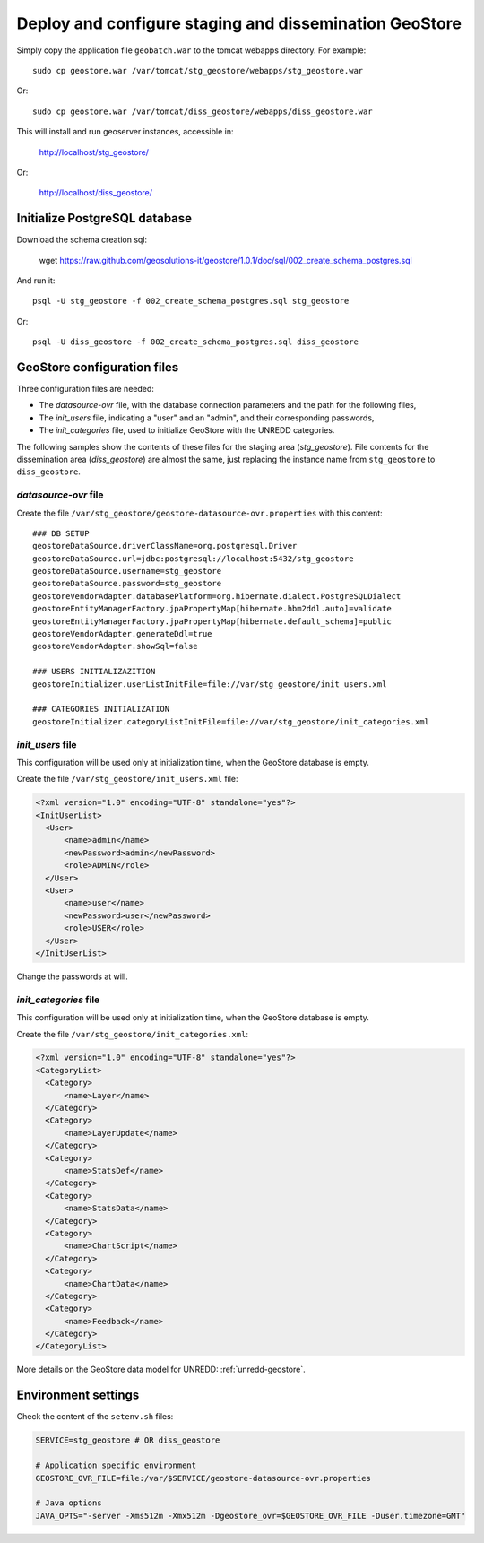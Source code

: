 .. module:: unredd.install.stg_geostore

Deploy and configure staging and dissemination GeoStore
=======================================================

Simply copy the application file ``geobatch.war`` to the tomcat webapps directory. For example::

  sudo cp geostore.war /var/tomcat/stg_geostore/webapps/stg_geostore.war

Or::

  sudo cp geostore.war /var/tomcat/diss_geostore/webapps/diss_geostore.war

This will install and run geoserver instances, accessible in:

  http://localhost/stg_geostore/

Or:

  http://localhost/diss_geostore/

Initialize PostgreSQL database
------------------------------

Download the schema creation sql:

  wget https://raw.github.com/geosolutions-it/geostore/1.0.1/doc/sql/002_create_schema_postgres.sql

And run it::

  psql -U stg_geostore -f 002_create_schema_postgres.sql stg_geostore

Or::

  psql -U diss_geostore -f 002_create_schema_postgres.sql diss_geostore



GeoStore configuration files
----------------------------

Three configuration files are needed:

* The *datasource-ovr* file, with the database connection parameters and the path for the following files,
* The *init_users* file, indicating a "user" and an "admin", and their corresponding passwords,
* The *init_categories* file, used to initialize GeoStore with the UNREDD categories.

The following samples show the contents of these files for the staging area (*stg_geostore*).
File contents for the dissemination area (*diss_geostore*) are almost the same, just replacing the instance name from ``stg_geostore`` to ``diss_geostore``.


*datasource-ovr* file
.....................

Create the file ``/var/stg_geostore/geostore-datasource-ovr.properties`` with this content::

  ### DB SETUP
  geostoreDataSource.driverClassName=org.postgresql.Driver
  geostoreDataSource.url=jdbc:postgresql://localhost:5432/stg_geostore
  geostoreDataSource.username=stg_geostore
  geostoreDataSource.password=stg_geostore
  geostoreVendorAdapter.databasePlatform=org.hibernate.dialect.PostgreSQLDialect
  geostoreEntityManagerFactory.jpaPropertyMap[hibernate.hbm2ddl.auto]=validate
  geostoreEntityManagerFactory.jpaPropertyMap[hibernate.default_schema]=public
  geostoreVendorAdapter.generateDdl=true
  geostoreVendorAdapter.showSql=false

  ### USERS INITIALIZAZITION  
  geostoreInitializer.userListInitFile=file://var/stg_geostore/init_users.xml

  ### CATEGORIES INITIALIZATION
  geostoreInitializer.categoryListInitFile=file://var/stg_geostore/init_categories.xml


*init_users* file
.................

This configuration will be used only at initialization time, when the GeoStore database is empty.

Create the file ``/var/stg_geostore/init_users.xml`` file:

.. code-block:: xml

  <?xml version="1.0" encoding="UTF-8" standalone="yes"?>
  <InitUserList>
    <User>
        <name>admin</name>
        <newPassword>admin</newPassword>
        <role>ADMIN</role>
    </User>
    <User>
        <name>user</name>
        <newPassword>user</newPassword>
        <role>USER</role>
    </User>
  </InitUserList>

Change the passwords at will.


*init_categories* file
......................

This configuration will be used only at initialization time, when the GeoStore database is empty.

Create the file ``/var/stg_geostore/init_categories.xml``:

.. code-block:: xml

  <?xml version="1.0" encoding="UTF-8" standalone="yes"?>
  <CategoryList>
    <Category>
        <name>Layer</name>
    </Category>
    <Category>
        <name>LayerUpdate</name>
    </Category>
    <Category>
        <name>StatsDef</name>
    </Category>
    <Category>
        <name>StatsData</name>
    </Category>
    <Category>
        <name>ChartScript</name>
    </Category>
    <Category>
        <name>ChartData</name>
    </Category>
    <Category>
        <name>Feedback</name>
    </Category>
  </CategoryList>

More details on the GeoStore data model for UNREDD: :ref:`unredd-geostore`.


Environment settings
--------------------

Check the content of the ``setenv.sh`` files:

.. code-block:: sh

  SERVICE=stg_geostore # OR diss_geostore

  # Application specific environment
  GEOSTORE_OVR_FILE=file:/var/$SERVICE/geostore-datasource-ovr.properties

  # Java options
  JAVA_OPTS="-server -Xms512m -Xmx512m -Dgeostore_ovr=$GEOSTORE_OVR_FILE -Duser.timezone=GMT"
